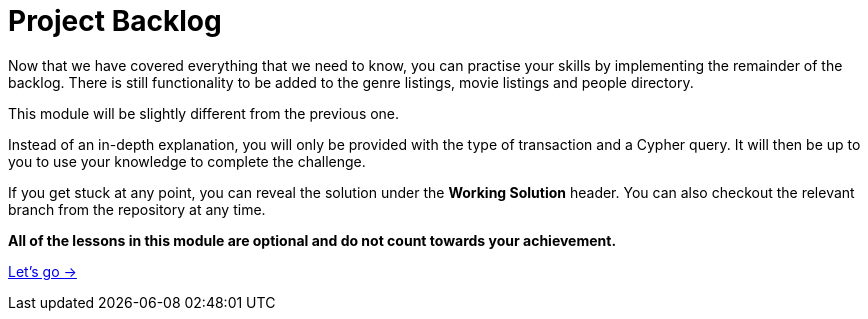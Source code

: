 = Project Backlog


Now that we have covered everything that we need to know, you can practise your skills by implementing the remainder of the backlog.
There is still functionality to be added to the genre listings, movie listings and people directory.

This module will be slightly different from the previous one.

Instead of an in-depth explanation, you will only be provided with the type of transaction and a Cypher query.
It will then be up to you to use your knowledge to complete the challenge.

If you get stuck at any point, you can reveal the solution under the *Working Solution* header.
You can also checkout the relevant branch from the repository at any time.

**All of the lessons in this module are optional and do not count towards your achievement.**

link:./1-browse-genres/[Let's go →, role=btn]
